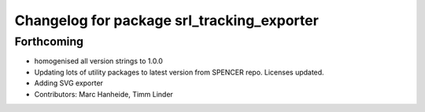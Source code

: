 ^^^^^^^^^^^^^^^^^^^^^^^^^^^^^^^^^^^^^^^^^^^
Changelog for package srl_tracking_exporter
^^^^^^^^^^^^^^^^^^^^^^^^^^^^^^^^^^^^^^^^^^^

Forthcoming
-----------
* homogenised all version strings to 1.0.0
* Updating lots of utility packages to latest version from SPENCER repo. Licenses updated.
* Adding SVG exporter
* Contributors: Marc Hanheide, Timm Linder
